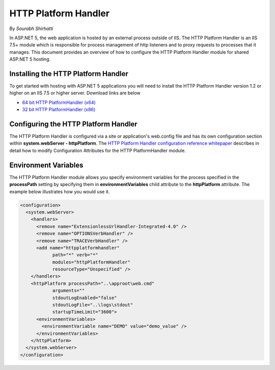.. _http-platformhandler:

HTTP Platform Handler
====================

By `Sourabh Shirhatti`

In ASP.NET 5, the web application is hosted by an external process outside of IIS. The HTTP Platform Handler is an IIS 7.5+ module which is responsible for process management of http listeners and to proxy requests to processes that it manages. This document provides an overview of how to configure the HTTP Platform Handler module for shared ASP.NET 5 hosting.

Installing the HTTP Platform Handler
-----------------------------------

To get started with hosting with ASP.NET 5 applications you will need to install the HTTP Platform Handler version 1.2 or higher on an IIS 7.5 or higher server. Download links are below

* `64 bit HTTP PlatformHandler (x64) <http://go.microsoft.com/fwlink/?LinkID=690721>`_ 
* `32 bit HTTP PlatformHandler (x86) <http://go.microsoft.com/fwlink/?LinkId=690722>`_ 


Configuring the HTTP Platform Handler
------------------------------------

The HTTP Platform Handler is configured via a site or application's web.config file and has its own configuration section within **system.webServer - httpPlatform**. The `HTTP Platform Handler configuration reference whitepaper <http://www.iis.net/learn/extensions/httpplatformhandler/httpplatformhandler-configuration-reference>`_ describes in detail how to modify Configuration Attributes for the HTTP PlatformHandler module.

Environment Variables
---------------------

The HTTP Platform Handler module allows you specify environment variables for the process specified in the **processPath** setting by specifying them in **environmentVariables** child attribute to the **httpPlatform** attribute. The example below illustrates how you would use it.


.. code:: xml

    <configuration>
      <system.webServer>
        <handlers>
          <remove name="ExtensionlessUrlHandler-Integrated-4.0" />
          <remove name="OPTIONSVerbHandler" />
          <remove name="TRACEVerbHandler" />
          <add name="httpplatformhandler"
                path="*" verb="*"
                modules="httpPlatformHandler"
                resourceType="Unspecified" />
        </handlers>
        <httpPlatform processPath="..\approot\web.cmd"
                arguments=""
                stdoutLogEnabled="false"
                stdoutLogFile="..\logs\stdout"
                startupTimeLimit="3600">
          <environmentVariables>
            <environmentVariable name="DEMO" value="demo_value" />
          </environmentVariables>
        </httpPlatform>
      </system.webServer>
    </configuration>